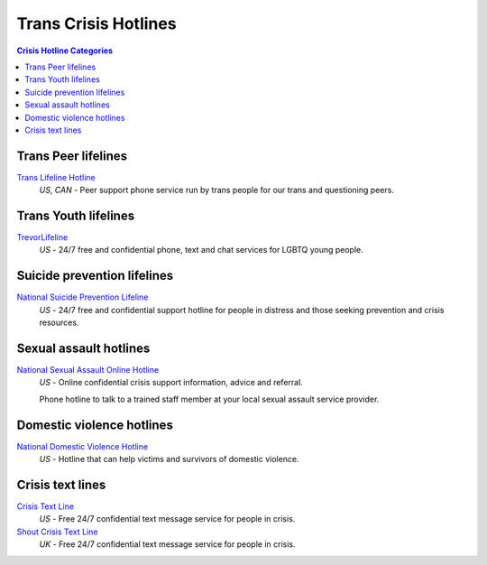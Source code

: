 Trans Crisis Hotlines  
=====================

.. contents:: Crisis Hotline Categories

Trans Peer lifelines
--------------------

`Trans Lifeline Hotline`_
  :emphasis:`US, CAN`
  - Peer support phone service run by trans people for our trans and questioning peers.

Trans Youth lifelines
---------------------

`TrevorLifeline`_
  :emphasis:`US`
  - 24/7 free and confidential phone, text and chat services for LGBTQ young people.

Suicide prevention lifelines
----------------------------

`National Suicide Prevention Lifeline`_
  :emphasis:`US`
  - 24/7 free and confidential support hotline for people in distress and those seeking prevention and crisis resources.

Sexual assault hotlines
-----------------------

`National Sexual Assault Online Hotline`_
  :emphasis:`US`
  - Online confidential crisis support information, advice and referral.

  Phone hotline to talk to a trained staff member at your local sexual assault service provider.

Domestic violence hotlines
--------------------------

`National Domestic Violence Hotline`_
  :emphasis:`US`
  - Hotline that can help victims and survivors of domestic violence.

Crisis text lines
------------------

`Crisis Text Line`_
  :emphasis:`US`
  - Free 24/7 confidential text message service for people in crisis.

`Shout Crisis Text Line`_
  :emphasis:`UK`
  - Free 24/7 confidential text message service for people in crisis.

.. _`Trans Lifeline Hotline`: https://www.translifeline.org/hotline
.. _`TrevorLifeline`: https://www.thetrevorproject.org/get-help-now/

.. _`National Suicide Prevention Lifeline`: http://suicidepreventionlifeline.org/talk-to-someone-now/

.. _`National Sexual Assault Online Hotline`: https://hotline.rainn.org/

.. _`National Domestic Violence Hotline`: https://www.thehotline.org/help/

.. _`Crisis Text Line`: https://www.crisistextline.org/texting-in
.. _`Shout Crisis Text Line`: https://www.giveusashout.org/get-help/
